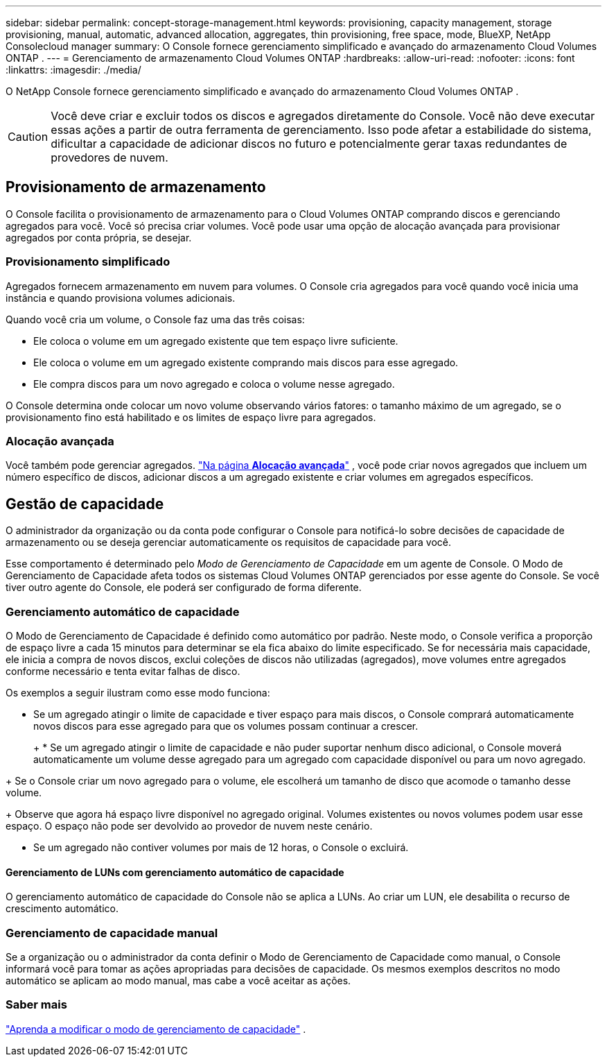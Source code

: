---
sidebar: sidebar 
permalink: concept-storage-management.html 
keywords: provisioning, capacity management, storage provisioning, manual, automatic, advanced allocation, aggregates, thin provisioning, free space, mode, BlueXP, NetApp Consolecloud manager 
summary: O Console fornece gerenciamento simplificado e avançado do armazenamento Cloud Volumes ONTAP . 
---
= Gerenciamento de armazenamento Cloud Volumes ONTAP
:hardbreaks:
:allow-uri-read: 
:nofooter: 
:icons: font
:linkattrs: 
:imagesdir: ./media/


[role="lead"]
O NetApp Console fornece gerenciamento simplificado e avançado do armazenamento Cloud Volumes ONTAP .


CAUTION: Você deve criar e excluir todos os discos e agregados diretamente do Console. Você não deve executar essas ações a partir de outra ferramenta de gerenciamento. Isso pode afetar a estabilidade do sistema, dificultar a capacidade de adicionar discos no futuro e potencialmente gerar taxas redundantes de provedores de nuvem.



== Provisionamento de armazenamento

O Console facilita o provisionamento de armazenamento para o Cloud Volumes ONTAP comprando discos e gerenciando agregados para você.  Você só precisa criar volumes.  Você pode usar uma opção de alocação avançada para provisionar agregados por conta própria, se desejar.



=== Provisionamento simplificado

Agregados fornecem armazenamento em nuvem para volumes.  O Console cria agregados para você quando você inicia uma instância e quando provisiona volumes adicionais.

Quando você cria um volume, o Console faz uma das três coisas:

* Ele coloca o volume em um agregado existente que tem espaço livre suficiente.
* Ele coloca o volume em um agregado existente comprando mais discos para esse agregado.


ifdef::aws[]

+ No caso de um agregado na AWS que suporta Volumes Elásticos, ele também aumenta o tamanho dos discos em um grupo RAID. link:concept-aws-elastic-volumes.html["Saiba mais sobre o suporte para Elastic Volumes"] .

endif::aws[]

* Ele compra discos para um novo agregado e coloca o volume nesse agregado.


O Console determina onde colocar um novo volume observando vários fatores: o tamanho máximo de um agregado, se o provisionamento fino está habilitado e os limites de espaço livre para agregados.

ifdef::aws[]



==== Seleção de tamanho de disco para agregados na AWS

Quando o Console cria novos agregados para o Cloud Volumes ONTAP na AWS, ele aumenta gradualmente os tamanhos dos discos conforme o número de agregados aumenta para maximizar a capacidade do sistema antes de atingir os limites do disco de dados da AWS.

Por exemplo, o Console pode escolher os seguintes tamanhos de disco:

[cols="3*"]
|===
| Número agregado | Tamanho do disco | Capacidade máxima agregada 


| 1 | 500 GiB | 3 TiB 


| 4 | 1 TiB | 6 TiB 


| 6 | 2 TiB | 12 TiB 
|===

NOTE: Esse comportamento não se aplica a agregados que oferecem suporte ao recurso Amazon EBS Elastic Volumes.  Agregados que têm Volumes Elásticos habilitados são compostos de um ou dois grupos RAID.  Cada grupo RAID tem quatro discos idênticos com a mesma capacidade. link:concept-aws-elastic-volumes.html["Saiba mais sobre o suporte para Elastic Volumes"] .

Você pode escolher o tamanho do disco usando a opção de alocação avançada.

endif::aws[]



=== Alocação avançada

Você também pode gerenciar agregados. link:task-create-aggregates.html["Na página *Alocação avançada*"] , você pode criar novos agregados que incluem um número específico de discos, adicionar discos a um agregado existente e criar volumes em agregados específicos.



== Gestão de capacidade

O administrador da organização ou da conta pode configurar o Console para notificá-lo sobre decisões de capacidade de armazenamento ou se deseja gerenciar automaticamente os requisitos de capacidade para você.

Esse comportamento é determinado pelo _Modo de Gerenciamento de Capacidade_ em um agente de Console.  O Modo de Gerenciamento de Capacidade afeta todos os sistemas Cloud Volumes ONTAP gerenciados por esse agente do Console.  Se você tiver outro agente do Console, ele poderá ser configurado de forma diferente.



=== Gerenciamento automático de capacidade

O Modo de Gerenciamento de Capacidade é definido como automático por padrão.  Neste modo, o Console verifica a proporção de espaço livre a cada 15 minutos para determinar se ela fica abaixo do limite especificado.  Se for necessária mais capacidade, ele inicia a compra de novos discos, exclui coleções de discos não utilizadas (agregados), move volumes entre agregados conforme necessário e tenta evitar falhas de disco.

Os exemplos a seguir ilustram como esse modo funciona:

* Se um agregado atingir o limite de capacidade e tiver espaço para mais discos, o Console comprará automaticamente novos discos para esse agregado para que os volumes possam continuar a crescer.
+
ifdef::aws[]



No caso de um agregado na AWS que suporta Volumes Elásticos, ele também aumenta o tamanho dos discos em um grupo RAID. link:concept-aws-elastic-volumes.html["Saiba mais sobre o suporte para Elastic Volumes"] .

endif::aws[]

+ * Se um agregado atingir o limite de capacidade e não puder suportar nenhum disco adicional, o Console moverá automaticamente um volume desse agregado para um agregado com capacidade disponível ou para um novo agregado.

+ Se o Console criar um novo agregado para o volume, ele escolherá um tamanho de disco que acomode o tamanho desse volume.

+ Observe que agora há espaço livre disponível no agregado original.  Volumes existentes ou novos volumes podem usar esse espaço.  O espaço não pode ser devolvido ao provedor de nuvem neste cenário.

* Se um agregado não contiver volumes por mais de 12 horas, o Console o excluirá.




==== Gerenciamento de LUNs com gerenciamento automático de capacidade

O gerenciamento automático de capacidade do Console não se aplica a LUNs.  Ao criar um LUN, ele desabilita o recurso de crescimento automático.



=== Gerenciamento de capacidade manual

Se a organização ou o administrador da conta definir o Modo de Gerenciamento de Capacidade como manual, o Console informará você para tomar as ações apropriadas para decisões de capacidade.  Os mesmos exemplos descritos no modo automático se aplicam ao modo manual, mas cabe a você aceitar as ações.



=== Saber mais

link:task-manage-capacity-settings.html["Aprenda a modificar o modo de gerenciamento de capacidade"] .
